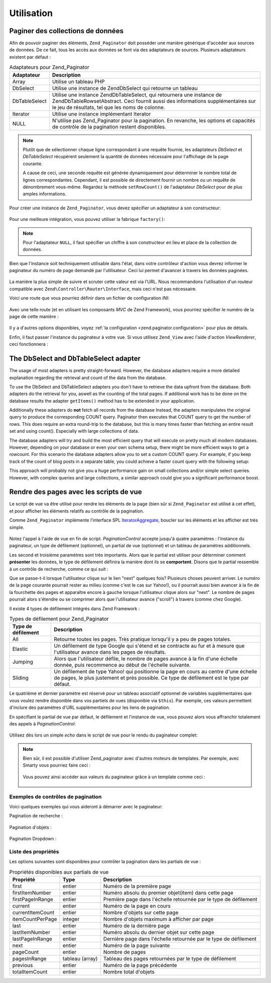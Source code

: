 .. EN-Revision: none
.. _zend.paginator.usage:

Utilisation
===========

.. _zend.paginator.usage.paginating:

Paginer des collections de données
----------------------------------

Afin de pouvoir paginer des éléments, ``Zend_Paginator`` doit posséder une manière générique d'accéder aux
sources de données. De ce fait, tous les accès aux données se font via des adaptateurs de sources. Plusieurs
adaptateurs existent par défaut :

.. _zend.paginator.usage.paginating.adapters:

.. table:: Adaptateurs pour Zend_Paginator

   +-------------+------------------------------------------------------------------------------------------------------------------------------------------------------------------------------------------------------------------+
   |Adaptateur   |Description                                                                                                                                                                                                       |
   +=============+==================================================================================================================================================================================================================+
   |Array        |Utilise un tableau PHP                                                                                                                                                                                            |
   +-------------+------------------------------------------------------------------------------------------------------------------------------------------------------------------------------------------------------------------+
   |DbSelect     |Utilise une instance de Zend\Db\Select qui retourne un tableau                                                                                                                                                    |
   +-------------+------------------------------------------------------------------------------------------------------------------------------------------------------------------------------------------------------------------+
   |DbTableSelect|Utilise une instance Zend\Db\Table\Select, qui retournera une instance de Zend\Db\Table\Rowset\Abstract. Ceci fournit aussi des informations supplémentaires sur le jeu de résultats, tel que les noms de colonne.|
   +-------------+------------------------------------------------------------------------------------------------------------------------------------------------------------------------------------------------------------------+
   |Iterator     |Utilise une instance implémentant Iterator                                                                                                                                                                        |
   +-------------+------------------------------------------------------------------------------------------------------------------------------------------------------------------------------------------------------------------+
   |NULL         |N'utilise pas Zend_Paginator pour la pagination. En revanche, les options et capacités de contrôle de la pagination restent disponibles.                                                                          |
   +-------------+------------------------------------------------------------------------------------------------------------------------------------------------------------------------------------------------------------------+

.. note::

   Plutôt que de sélectionner chaque ligne correspondant à une requête fournie, les adaptateurs *DbSelect* et
   *DbTableSelect* récupèrent seulement la quantité de données nécessaire pour l'affichage de la page
   courante.

   A cause de ceci, une seconde requête est générée dynamiquement pour déterminer le nombre total de lignes
   correspondantes. Cependant, il est possible de directement fournir un nombre ou un requête de dénombrement
   vous-même. Regardez la méthode ``setRowCount()`` de l'adaptateur *DbSelect* pour de plus amples informations.

Pour créer une instance de ``Zend_Paginator``, vous devez spécifier un adaptateur à son constructeur:



   .. code-block:: php
      :linenos:

      $paginator = new Zend\Paginator\Paginator(new Zend\Paginator\Adapter\Array($array));



Pour une meilleure intégration, vous pouvez utiliser la fabrique ``factory()``:



   .. code-block:: php
      :linenos:

      $paginator = Zend\Paginator\Paginator::factory($array);



.. note::

   Pour l'adaptateur ``NULL``, il faut spécifier un chiffre à son constructeur en lieu et place de la collection
   de données.

Bien que l'instance soit techniquement utilisable dans l'état, dans votre contrôleur d'action vous devrez
informer le paginateur du numéro de page demandé par l'utilisateur. Ceci lui permet d'avancer à travers les
données paginées.



   .. code-block:: php
      :linenos:

      $paginator->setCurrentPageNumber($page);



La manière la plus simple de suivre et scruter cette valeur est via l'URL. Nous recommandons l'utilisation d'un
routeur compatible avec ``Zend\Controller\Router\Interface``, mais ceci n'est pas nécessaire.

Voici une route que vous pourriez définir dans un fichier de configuration *INI*:



   .. code-block:: php
      :linenos:

      routes.example.route = articles/:articleName/:page
      routes.example.defaults.controller = articles
      routes.example.defaults.action = view
      routes.example.defaults.page = 1
      routes.example.reqs.articleName = \w+
      routes.example.reqs.page = \d+



Avec une telle route (et en utilisant les composants *MVC* de Zend Framework), vous pourriez spécifier le numéro
de la page de cette manière :



   .. code-block:: php
      :linenos:

      $paginator->setCurrentPageNumber($this->_getParam('page'));



Il y a d'autres options disponibles, voyez :ref:`la configuration <zend.paginator.configuration>` pour plus de
détails.

Enfin, il faut passer l'instance du paginateur à votre vue. Si vous utilisez ``Zend_View`` avec l'aide d'action
*ViewRenderer*, ceci fonctionnera :



   .. code-block:: php
      :linenos:

      $this->view->paginator = $paginator;



.. _zend.paginator.usage.dbselect:

The DbSelect and DbTableSelect adapter
--------------------------------------

The usage of most adapters is pretty straight-forward. However, the database adapters require a more detailed
explanation regarding the retrieval and count of the data from the database.

To use the DbSelect and DbTableSelect adapters you don't have to retrieve the data upfront from the database. Both
adapters do the retrieval for you, aswell as the counting of the total pages. If additional work has to be done on
the database results the adapter ``getItems()`` method has to be extended in your application.

Additionally these adapters do **not** fetch all records from the database Instead, the adapters manipulates the
original query to produce the corresponding COUNT query. Paginator then executes that COUNT query to get the number
of rows. This does require an extra round-trip to the database, but this is many times faster than fetching an
entire result set and using count(). Especially with large collections of data.

The database adapters will try and build the most efficient query that will execute on pretty much all modern
databases. However, depending on your database or even your own schema setup, there might be more efficient ways to
get a rowcount. For this scenario the database adapters allow you to set a custom COUNT query. For example, if you
keep track of the count of blog posts in a separate table, you could achieve a faster count query with the
following setup:

.. code-block:: php
   :linenos:

   $adapter = new Zend\Paginator\Adapter\DbSelect($db->select()->from('posts'));
   $adapter->setRowCount(
       $db->select()->from('item_counts', array(Zend\Paginator\Adapter\DbSelect::ROW_COUNT_COLUMN => 'post_count'))
   )

   $paginator = new Zend\Paginator\Paginator($adapter);

This approach will probably not give you a huge performance gain on small collections and/or simple select queries.
However, with complex queries and large collections, a similar approach could give you a significant performance
boost.

.. _zend.paginator.rendering:

Rendre des pages avec les scripts de vue
----------------------------------------

Le script de vue va être utilisé pour rendre les éléments de la page (bien sûr si ``Zend_Paginator`` est
utilisé à cet effet), et pour afficher les éléments relatifs au contrôle de la pagination.

Comme ``Zend_Paginator`` implémente l'interface SPL `IteratorAggregate`_, boucler sur les éléments et les
afficher est très simple.



   .. code-block:: php
      :linenos:

      <html>
      <body>
      <h1>Example</h1>
      <?php if (count($this->paginator)): ?>
      <ul>
      <?php foreach ($this->paginator as $item): ?>
        <li><?php echo $item; ?></li>
      <?php endforeach; ?>
      </ul>
      <?php endif; ?>

      <?php echo $this->paginationControl($this->paginator,
                                          'Sliding',
                                          'my_pagination_control.phtml'); ?>
      </body>
      </html>



Notez l'appel à l'aide de vue en fin de script. *PaginationControl* accepte jusqu'à quatre paramètres :
l'instance du paginateur, un type de défilement (optionnel), un partial de vue (optionnel) et un tableau de
paramètres additionnels.

Les second et troisième paramètres sont très importants. Alors que le partial est utiliser pour déterminer
comment **présenter** les données, le type de défilement définira la manière dont ils se **comportent**.
Disons que le partial ressemble à un contrôle de recherche, comme ce qui suit :

.. image:: ../images/zend.paginator.usage.rendering.control.png
   :align: center

Que se passe-t-il lorsque l'utilisateur clique sur le lien "next" quelques fois? Plusieurs choses peuvent arriver.
Le numéro de la page courante pourrait rester au milieu (comme c'est le cas sur Yahoo!), ou il pourrait aussi bien
avancer à la fin de la fourchette des pages et apparaître encore à gauche lorsque l'utilisateur clique alors sur
"next". Le nombre de pages pourrait alors s'étendre ou se comprimer alors que l'utilisateur avance ("scroll") à
travers (comme chez Google).

Il existe 4 types de défilement intégrés dans Zend Framework :

.. _zend.paginator.usage.rendering.scrolling-styles:

.. table:: Types de défilement pour Zend_Paginator

   +------------------+--------------------------------------------------------------------------------------------------------------------------------------------------------------------------------+
   |Type de défilement|Description                                                                                                                                                                     |
   +==================+================================================================================================================================================================================+
   |All               |Retourne toutes les pages. Très pratique lorsqu'il y a peu de pages totales.                                                                                                    |
   +------------------+--------------------------------------------------------------------------------------------------------------------------------------------------------------------------------+
   |Elastic           |Un défilement de type Google qui s'étend et se contracte au fur et à mesure que l'utilisateur avance dans les pages de résultats.                                               |
   +------------------+--------------------------------------------------------------------------------------------------------------------------------------------------------------------------------+
   |Jumping           |Alors que l'utilisateur défile, le nombre de pages avance à la fin d'une échelle donnée, puis recommence au début de l'échelle suivante.                                        |
   +------------------+--------------------------------------------------------------------------------------------------------------------------------------------------------------------------------+
   |Sliding           |Un défilement de type Yahoo! qui positionne la page en cours au centre d'une échelle de pages, le plus justement et près possible. Ce type de défilement est le type par défaut.|
   +------------------+--------------------------------------------------------------------------------------------------------------------------------------------------------------------------------+

Le quatrième et dernier paramètre est réservé pour un tableau associatif optionnel de variables
supplémentaires que vous voulez rendre disponible dans vos partiels de vues (disponible via ``$this``). Par
exemple, ces valeurs permettent d'inclure des paramètres d'URL supplémentaires pour les liens de pagination.

En spécifiant le partial de vue par défaut, le défilement et l'instance de vue, vous pouvez alors vous
affranchir totalement des appels à *PaginationControl*:



   .. code-block:: php
      :linenos:

      Zend\Paginator\Paginator::setDefaultScrollingStyle('Sliding');
      Zend\View\Helper\PaginationControl::setDefaultViewPartial(
          'my_pagination_control.phtml'
      );
      $paginator->setView($view);



Utilisez dès lors un simple *echo* dans le script de vue pour le rendu du paginateur complet:



   .. code-block:: php
      :linenos:

      <?php echo $this->paginator; ?>



.. note::

   Bien sûr, il est possible d'utiliser Zend_paginator avec d'autres moteurs de templates. Par exemple, avec
   Smarty vous pourriez faire ceci :



      .. code-block:: php
         :linenos:

         $smarty->assign('pages', $paginator->getPages());



   Vous pouvez ainsi accéder aux valeurs du paginateur grâce à un template comme ceci :



      .. code-block:: php
         :linenos:

         {$pages->pageCount}



.. _zend.paginator.usage.rendering.example-controls:

Exemples de contrôles de pagination
^^^^^^^^^^^^^^^^^^^^^^^^^^^^^^^^^^^

Voici quelques exemples qui vous aideront à démarrer avec le paginateur:

Pagination de recherche :

   .. code-block:: php
      :linenos:

      <!--
      Voir http://developer.yahoo.com/ypatterns/pattern.php?pattern=searchpagination
      -->

      <?php if ($this->pageCount): ?>
      <div class="paginationControl">
      <!-- Previous page link -->
      <?php if (isset($this->previous)): ?>
        <a href="<?php echo $this->url(array('page' => $this->previous)); ?>">
          < Previous
        </a> |
      <?php else: ?>
        <span class="disabled">< Previous</span> |
      <?php endif; ?>

      <!-- Numbered page links -->
      <?php foreach ($this->pagesInRange as $page): ?>
        <?php if ($page != $this->current): ?>
          <a href="<?php echo $this->url(array('page' => $page)); ?>">
              <?php echo $page; ?>
          </a> |
        <?php else: ?>
          <?php echo $page; ?> |
        <?php endif; ?>
      <?php endforeach; ?>

      <!-- Next page link -->
      <?php if (isset($this->next)): ?>
        <a href="<?php echo $this->url(array('page' => $this->next)); ?>">
          Next >
        </a>
      <?php else: ?>
        <span class="disabled">Next ></span>
      <?php endif; ?>
      </div>
      <?php endif; ?>



Pagination d'objets :

   .. code-block:: php
      :linenos:

      <!--
      Voir http://developer.yahoo.com/ypatterns/pattern.php?pattern=itempagination
      -->

      <?php if ($this->pageCount): ?>
      <div class="paginationControl">
      <?php echo $this->firstItemNumber; ?> - <?php echo $this->lastItemNumber; ?>
      of <?php echo $this->totalItemCount; ?>

      <!-- First page link -->
      <?php if (isset($this->previous)): ?>
        <a href="<?php echo $this->url(array('page' => $this->first)); ?>">
          First
        </a> |
      <?php else: ?>
        <span class="disabled">First</span> |
      <?php endif; ?>

      <!-- Previous page link -->
      <?php if (isset($this->previous)): ?>
        <a href="<?php echo $this->url(array('page' => $this->previous)); ?>">
          < Previous
        </a> |
      <?php else: ?>
        <span class="disabled">< Previous</span> |
      <?php endif; ?>

      <!-- Next page link -->
      <?php if (isset($this->next)): ?>
        <a href="<?php echo $this->url(array('page' => $this->next)); ?>">
          Next >
        </a> |
      <?php else: ?>
        <span class="disabled">Next ></span> |
      <?php endif; ?>

      <!-- Last page link -->
      <?php if (isset($this->next)): ?>
        <a href="<?php echo $this->url(array('page' => $this->last)); ?>">Last</a>
      <?php else: ?>
        <span class="disabled">Last</span>
      <?php endif; ?>

      </div>
      <?php endif; ?>



Pagination Dropdown :

   .. code-block:: php
      :linenos:

      <?php if ($this->pageCount): ?>
      <select id="paginationControl" size="1">
      <?php foreach ($this->pagesInRange as $page): ?>
        <?php $selected = ($page == $this->current) ? ' selected="selected"' : ''; ?>
        <option value="<?php echo $this->url(array('page' => $page)); ?>"
                <?php echo $selected ?>>
          <?php echo $page; ?>
        </option>
      <?php endforeach; ?>
      </select>
      <?php endif; ?>

      <script type="text/javascript"
          src="http://ajax.googleapis.com/ajax/libs/prototype/1.6.0.2/prototype.js">
      </script>
      <script type="text/javascript">
      $('paginationControl').observe('change', function() {
          window.location = this.options[this.selectedIndex].value;
      })
      </script>



.. _zend.paginator.usage.rendering.properties:

Liste des propriétés
^^^^^^^^^^^^^^^^^^^^

Les options suivantes sont disponibles pour contrôler la pagination dans les partials de vue :

.. _zend.paginator.usage.rendering.properties.table:

.. table:: Propriétés disponibles aux partials de vue

   +----------------+---------------+----------------------------------------------------------------+
   |Propriété       |Type           |Description                                                     |
   +================+===============+================================================================+
   |first           |entier         |Numéro de la première page                                      |
   +----------------+---------------+----------------------------------------------------------------+
   |firstItemNumber |entier         |Numéro absolu du premier objet(item) dans cette page            |
   +----------------+---------------+----------------------------------------------------------------+
   |firstPageInRange|entier         |Première page dans l'échelle retournée par le type de défilement|
   +----------------+---------------+----------------------------------------------------------------+
   |current         |entier         |Numéro de la page en cours                                      |
   +----------------+---------------+----------------------------------------------------------------+
   |currentItemCount|entier         |Nombre d'objets sur cette page                                  |
   +----------------+---------------+----------------------------------------------------------------+
   |itemCountPerPage|integer        |Nombre d'objets maximum à afficher par page                     |
   +----------------+---------------+----------------------------------------------------------------+
   |last            |entier         |Numéro de la dernière page                                      |
   +----------------+---------------+----------------------------------------------------------------+
   |lastItemNumber  |entier         |Numéro absolu du dernier objet sur cette page                   |
   +----------------+---------------+----------------------------------------------------------------+
   |lastPageInRange |entier         |Dernière page dans l'échelle retournée par le type de défilement|
   +----------------+---------------+----------------------------------------------------------------+
   |next            |entier         |Numéro de la page suivante                                      |
   +----------------+---------------+----------------------------------------------------------------+
   |pageCount       |entier         |Nombre de pages                                                 |
   +----------------+---------------+----------------------------------------------------------------+
   |pagesInRange    |tableau (array)|Tableau des pages retournées par le type de défilement          |
   +----------------+---------------+----------------------------------------------------------------+
   |previous        |entier         |Numéro de la page précédente                                    |
   +----------------+---------------+----------------------------------------------------------------+
   |totalItemCount  |entier         |Nombre total d'objets                                           |
   +----------------+---------------+----------------------------------------------------------------+



.. _`IteratorAggregate`: http://www.php.net/~helly/php/ext/spl/interfaceIteratorAggregate.html
